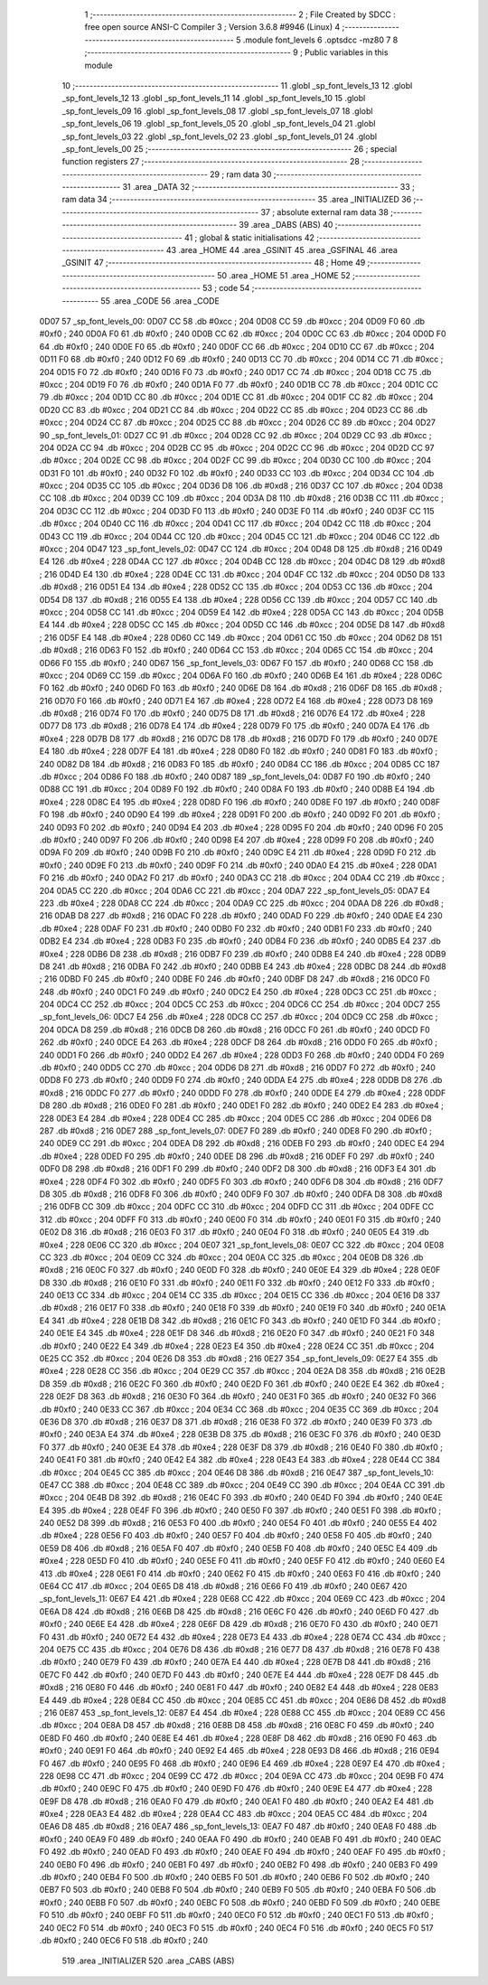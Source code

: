                              1 ;--------------------------------------------------------
                              2 ; File Created by SDCC : free open source ANSI-C Compiler
                              3 ; Version 3.6.8 #9946 (Linux)
                              4 ;--------------------------------------------------------
                              5 	.module font_levels
                              6 	.optsdcc -mz80
                              7 	
                              8 ;--------------------------------------------------------
                              9 ; Public variables in this module
                             10 ;--------------------------------------------------------
                             11 	.globl _sp_font_levels_13
                             12 	.globl _sp_font_levels_12
                             13 	.globl _sp_font_levels_11
                             14 	.globl _sp_font_levels_10
                             15 	.globl _sp_font_levels_09
                             16 	.globl _sp_font_levels_08
                             17 	.globl _sp_font_levels_07
                             18 	.globl _sp_font_levels_06
                             19 	.globl _sp_font_levels_05
                             20 	.globl _sp_font_levels_04
                             21 	.globl _sp_font_levels_03
                             22 	.globl _sp_font_levels_02
                             23 	.globl _sp_font_levels_01
                             24 	.globl _sp_font_levels_00
                             25 ;--------------------------------------------------------
                             26 ; special function registers
                             27 ;--------------------------------------------------------
                             28 ;--------------------------------------------------------
                             29 ; ram data
                             30 ;--------------------------------------------------------
                             31 	.area _DATA
                             32 ;--------------------------------------------------------
                             33 ; ram data
                             34 ;--------------------------------------------------------
                             35 	.area _INITIALIZED
                             36 ;--------------------------------------------------------
                             37 ; absolute external ram data
                             38 ;--------------------------------------------------------
                             39 	.area _DABS (ABS)
                             40 ;--------------------------------------------------------
                             41 ; global & static initialisations
                             42 ;--------------------------------------------------------
                             43 	.area _HOME
                             44 	.area _GSINIT
                             45 	.area _GSFINAL
                             46 	.area _GSINIT
                             47 ;--------------------------------------------------------
                             48 ; Home
                             49 ;--------------------------------------------------------
                             50 	.area _HOME
                             51 	.area _HOME
                             52 ;--------------------------------------------------------
                             53 ; code
                             54 ;--------------------------------------------------------
                             55 	.area _CODE
                             56 	.area _CODE
   0D07                      57 _sp_font_levels_00:
   0D07 CC                   58 	.db #0xcc	; 204
   0D08 CC                   59 	.db #0xcc	; 204
   0D09 F0                   60 	.db #0xf0	; 240
   0D0A F0                   61 	.db #0xf0	; 240
   0D0B CC                   62 	.db #0xcc	; 204
   0D0C CC                   63 	.db #0xcc	; 204
   0D0D F0                   64 	.db #0xf0	; 240
   0D0E F0                   65 	.db #0xf0	; 240
   0D0F CC                   66 	.db #0xcc	; 204
   0D10 CC                   67 	.db #0xcc	; 204
   0D11 F0                   68 	.db #0xf0	; 240
   0D12 F0                   69 	.db #0xf0	; 240
   0D13 CC                   70 	.db #0xcc	; 204
   0D14 CC                   71 	.db #0xcc	; 204
   0D15 F0                   72 	.db #0xf0	; 240
   0D16 F0                   73 	.db #0xf0	; 240
   0D17 CC                   74 	.db #0xcc	; 204
   0D18 CC                   75 	.db #0xcc	; 204
   0D19 F0                   76 	.db #0xf0	; 240
   0D1A F0                   77 	.db #0xf0	; 240
   0D1B CC                   78 	.db #0xcc	; 204
   0D1C CC                   79 	.db #0xcc	; 204
   0D1D CC                   80 	.db #0xcc	; 204
   0D1E CC                   81 	.db #0xcc	; 204
   0D1F CC                   82 	.db #0xcc	; 204
   0D20 CC                   83 	.db #0xcc	; 204
   0D21 CC                   84 	.db #0xcc	; 204
   0D22 CC                   85 	.db #0xcc	; 204
   0D23 CC                   86 	.db #0xcc	; 204
   0D24 CC                   87 	.db #0xcc	; 204
   0D25 CC                   88 	.db #0xcc	; 204
   0D26 CC                   89 	.db #0xcc	; 204
   0D27                      90 _sp_font_levels_01:
   0D27 CC                   91 	.db #0xcc	; 204
   0D28 CC                   92 	.db #0xcc	; 204
   0D29 CC                   93 	.db #0xcc	; 204
   0D2A CC                   94 	.db #0xcc	; 204
   0D2B CC                   95 	.db #0xcc	; 204
   0D2C CC                   96 	.db #0xcc	; 204
   0D2D CC                   97 	.db #0xcc	; 204
   0D2E CC                   98 	.db #0xcc	; 204
   0D2F CC                   99 	.db #0xcc	; 204
   0D30 CC                  100 	.db #0xcc	; 204
   0D31 F0                  101 	.db #0xf0	; 240
   0D32 F0                  102 	.db #0xf0	; 240
   0D33 CC                  103 	.db #0xcc	; 204
   0D34 CC                  104 	.db #0xcc	; 204
   0D35 CC                  105 	.db #0xcc	; 204
   0D36 D8                  106 	.db #0xd8	; 216
   0D37 CC                  107 	.db #0xcc	; 204
   0D38 CC                  108 	.db #0xcc	; 204
   0D39 CC                  109 	.db #0xcc	; 204
   0D3A D8                  110 	.db #0xd8	; 216
   0D3B CC                  111 	.db #0xcc	; 204
   0D3C CC                  112 	.db #0xcc	; 204
   0D3D F0                  113 	.db #0xf0	; 240
   0D3E F0                  114 	.db #0xf0	; 240
   0D3F CC                  115 	.db #0xcc	; 204
   0D40 CC                  116 	.db #0xcc	; 204
   0D41 CC                  117 	.db #0xcc	; 204
   0D42 CC                  118 	.db #0xcc	; 204
   0D43 CC                  119 	.db #0xcc	; 204
   0D44 CC                  120 	.db #0xcc	; 204
   0D45 CC                  121 	.db #0xcc	; 204
   0D46 CC                  122 	.db #0xcc	; 204
   0D47                     123 _sp_font_levels_02:
   0D47 CC                  124 	.db #0xcc	; 204
   0D48 D8                  125 	.db #0xd8	; 216
   0D49 E4                  126 	.db #0xe4	; 228
   0D4A CC                  127 	.db #0xcc	; 204
   0D4B CC                  128 	.db #0xcc	; 204
   0D4C D8                  129 	.db #0xd8	; 216
   0D4D E4                  130 	.db #0xe4	; 228
   0D4E CC                  131 	.db #0xcc	; 204
   0D4F CC                  132 	.db #0xcc	; 204
   0D50 D8                  133 	.db #0xd8	; 216
   0D51 E4                  134 	.db #0xe4	; 228
   0D52 CC                  135 	.db #0xcc	; 204
   0D53 CC                  136 	.db #0xcc	; 204
   0D54 D8                  137 	.db #0xd8	; 216
   0D55 E4                  138 	.db #0xe4	; 228
   0D56 CC                  139 	.db #0xcc	; 204
   0D57 CC                  140 	.db #0xcc	; 204
   0D58 CC                  141 	.db #0xcc	; 204
   0D59 E4                  142 	.db #0xe4	; 228
   0D5A CC                  143 	.db #0xcc	; 204
   0D5B E4                  144 	.db #0xe4	; 228
   0D5C CC                  145 	.db #0xcc	; 204
   0D5D CC                  146 	.db #0xcc	; 204
   0D5E D8                  147 	.db #0xd8	; 216
   0D5F E4                  148 	.db #0xe4	; 228
   0D60 CC                  149 	.db #0xcc	; 204
   0D61 CC                  150 	.db #0xcc	; 204
   0D62 D8                  151 	.db #0xd8	; 216
   0D63 F0                  152 	.db #0xf0	; 240
   0D64 CC                  153 	.db #0xcc	; 204
   0D65 CC                  154 	.db #0xcc	; 204
   0D66 F0                  155 	.db #0xf0	; 240
   0D67                     156 _sp_font_levels_03:
   0D67 F0                  157 	.db #0xf0	; 240
   0D68 CC                  158 	.db #0xcc	; 204
   0D69 CC                  159 	.db #0xcc	; 204
   0D6A F0                  160 	.db #0xf0	; 240
   0D6B E4                  161 	.db #0xe4	; 228
   0D6C F0                  162 	.db #0xf0	; 240
   0D6D F0                  163 	.db #0xf0	; 240
   0D6E D8                  164 	.db #0xd8	; 216
   0D6F D8                  165 	.db #0xd8	; 216
   0D70 F0                  166 	.db #0xf0	; 240
   0D71 E4                  167 	.db #0xe4	; 228
   0D72 E4                  168 	.db #0xe4	; 228
   0D73 D8                  169 	.db #0xd8	; 216
   0D74 F0                  170 	.db #0xf0	; 240
   0D75 D8                  171 	.db #0xd8	; 216
   0D76 E4                  172 	.db #0xe4	; 228
   0D77 D8                  173 	.db #0xd8	; 216
   0D78 E4                  174 	.db #0xe4	; 228
   0D79 F0                  175 	.db #0xf0	; 240
   0D7A E4                  176 	.db #0xe4	; 228
   0D7B D8                  177 	.db #0xd8	; 216
   0D7C D8                  178 	.db #0xd8	; 216
   0D7D F0                  179 	.db #0xf0	; 240
   0D7E E4                  180 	.db #0xe4	; 228
   0D7F E4                  181 	.db #0xe4	; 228
   0D80 F0                  182 	.db #0xf0	; 240
   0D81 F0                  183 	.db #0xf0	; 240
   0D82 D8                  184 	.db #0xd8	; 216
   0D83 F0                  185 	.db #0xf0	; 240
   0D84 CC                  186 	.db #0xcc	; 204
   0D85 CC                  187 	.db #0xcc	; 204
   0D86 F0                  188 	.db #0xf0	; 240
   0D87                     189 _sp_font_levels_04:
   0D87 F0                  190 	.db #0xf0	; 240
   0D88 CC                  191 	.db #0xcc	; 204
   0D89 F0                  192 	.db #0xf0	; 240
   0D8A F0                  193 	.db #0xf0	; 240
   0D8B E4                  194 	.db #0xe4	; 228
   0D8C E4                  195 	.db #0xe4	; 228
   0D8D F0                  196 	.db #0xf0	; 240
   0D8E F0                  197 	.db #0xf0	; 240
   0D8F F0                  198 	.db #0xf0	; 240
   0D90 E4                  199 	.db #0xe4	; 228
   0D91 F0                  200 	.db #0xf0	; 240
   0D92 F0                  201 	.db #0xf0	; 240
   0D93 F0                  202 	.db #0xf0	; 240
   0D94 E4                  203 	.db #0xe4	; 228
   0D95 F0                  204 	.db #0xf0	; 240
   0D96 F0                  205 	.db #0xf0	; 240
   0D97 F0                  206 	.db #0xf0	; 240
   0D98 E4                  207 	.db #0xe4	; 228
   0D99 F0                  208 	.db #0xf0	; 240
   0D9A F0                  209 	.db #0xf0	; 240
   0D9B F0                  210 	.db #0xf0	; 240
   0D9C E4                  211 	.db #0xe4	; 228
   0D9D F0                  212 	.db #0xf0	; 240
   0D9E F0                  213 	.db #0xf0	; 240
   0D9F F0                  214 	.db #0xf0	; 240
   0DA0 E4                  215 	.db #0xe4	; 228
   0DA1 F0                  216 	.db #0xf0	; 240
   0DA2 F0                  217 	.db #0xf0	; 240
   0DA3 CC                  218 	.db #0xcc	; 204
   0DA4 CC                  219 	.db #0xcc	; 204
   0DA5 CC                  220 	.db #0xcc	; 204
   0DA6 CC                  221 	.db #0xcc	; 204
   0DA7                     222 _sp_font_levels_05:
   0DA7 E4                  223 	.db #0xe4	; 228
   0DA8 CC                  224 	.db #0xcc	; 204
   0DA9 CC                  225 	.db #0xcc	; 204
   0DAA D8                  226 	.db #0xd8	; 216
   0DAB D8                  227 	.db #0xd8	; 216
   0DAC F0                  228 	.db #0xf0	; 240
   0DAD F0                  229 	.db #0xf0	; 240
   0DAE E4                  230 	.db #0xe4	; 228
   0DAF F0                  231 	.db #0xf0	; 240
   0DB0 F0                  232 	.db #0xf0	; 240
   0DB1 F0                  233 	.db #0xf0	; 240
   0DB2 E4                  234 	.db #0xe4	; 228
   0DB3 F0                  235 	.db #0xf0	; 240
   0DB4 F0                  236 	.db #0xf0	; 240
   0DB5 E4                  237 	.db #0xe4	; 228
   0DB6 D8                  238 	.db #0xd8	; 216
   0DB7 F0                  239 	.db #0xf0	; 240
   0DB8 E4                  240 	.db #0xe4	; 228
   0DB9 D8                  241 	.db #0xd8	; 216
   0DBA F0                  242 	.db #0xf0	; 240
   0DBB E4                  243 	.db #0xe4	; 228
   0DBC D8                  244 	.db #0xd8	; 216
   0DBD F0                  245 	.db #0xf0	; 240
   0DBE F0                  246 	.db #0xf0	; 240
   0DBF D8                  247 	.db #0xd8	; 216
   0DC0 F0                  248 	.db #0xf0	; 240
   0DC1 F0                  249 	.db #0xf0	; 240
   0DC2 E4                  250 	.db #0xe4	; 228
   0DC3 CC                  251 	.db #0xcc	; 204
   0DC4 CC                  252 	.db #0xcc	; 204
   0DC5 CC                  253 	.db #0xcc	; 204
   0DC6 CC                  254 	.db #0xcc	; 204
   0DC7                     255 _sp_font_levels_06:
   0DC7 E4                  256 	.db #0xe4	; 228
   0DC8 CC                  257 	.db #0xcc	; 204
   0DC9 CC                  258 	.db #0xcc	; 204
   0DCA D8                  259 	.db #0xd8	; 216
   0DCB D8                  260 	.db #0xd8	; 216
   0DCC F0                  261 	.db #0xf0	; 240
   0DCD F0                  262 	.db #0xf0	; 240
   0DCE E4                  263 	.db #0xe4	; 228
   0DCF D8                  264 	.db #0xd8	; 216
   0DD0 F0                  265 	.db #0xf0	; 240
   0DD1 F0                  266 	.db #0xf0	; 240
   0DD2 E4                  267 	.db #0xe4	; 228
   0DD3 F0                  268 	.db #0xf0	; 240
   0DD4 F0                  269 	.db #0xf0	; 240
   0DD5 CC                  270 	.db #0xcc	; 204
   0DD6 D8                  271 	.db #0xd8	; 216
   0DD7 F0                  272 	.db #0xf0	; 240
   0DD8 F0                  273 	.db #0xf0	; 240
   0DD9 F0                  274 	.db #0xf0	; 240
   0DDA E4                  275 	.db #0xe4	; 228
   0DDB D8                  276 	.db #0xd8	; 216
   0DDC F0                  277 	.db #0xf0	; 240
   0DDD F0                  278 	.db #0xf0	; 240
   0DDE E4                  279 	.db #0xe4	; 228
   0DDF D8                  280 	.db #0xd8	; 216
   0DE0 F0                  281 	.db #0xf0	; 240
   0DE1 F0                  282 	.db #0xf0	; 240
   0DE2 E4                  283 	.db #0xe4	; 228
   0DE3 E4                  284 	.db #0xe4	; 228
   0DE4 CC                  285 	.db #0xcc	; 204
   0DE5 CC                  286 	.db #0xcc	; 204
   0DE6 D8                  287 	.db #0xd8	; 216
   0DE7                     288 _sp_font_levels_07:
   0DE7 F0                  289 	.db #0xf0	; 240
   0DE8 F0                  290 	.db #0xf0	; 240
   0DE9 CC                  291 	.db #0xcc	; 204
   0DEA D8                  292 	.db #0xd8	; 216
   0DEB F0                  293 	.db #0xf0	; 240
   0DEC E4                  294 	.db #0xe4	; 228
   0DED F0                  295 	.db #0xf0	; 240
   0DEE D8                  296 	.db #0xd8	; 216
   0DEF F0                  297 	.db #0xf0	; 240
   0DF0 D8                  298 	.db #0xd8	; 216
   0DF1 F0                  299 	.db #0xf0	; 240
   0DF2 D8                  300 	.db #0xd8	; 216
   0DF3 E4                  301 	.db #0xe4	; 228
   0DF4 F0                  302 	.db #0xf0	; 240
   0DF5 F0                  303 	.db #0xf0	; 240
   0DF6 D8                  304 	.db #0xd8	; 216
   0DF7 D8                  305 	.db #0xd8	; 216
   0DF8 F0                  306 	.db #0xf0	; 240
   0DF9 F0                  307 	.db #0xf0	; 240
   0DFA D8                  308 	.db #0xd8	; 216
   0DFB CC                  309 	.db #0xcc	; 204
   0DFC CC                  310 	.db #0xcc	; 204
   0DFD CC                  311 	.db #0xcc	; 204
   0DFE CC                  312 	.db #0xcc	; 204
   0DFF F0                  313 	.db #0xf0	; 240
   0E00 F0                  314 	.db #0xf0	; 240
   0E01 F0                  315 	.db #0xf0	; 240
   0E02 D8                  316 	.db #0xd8	; 216
   0E03 F0                  317 	.db #0xf0	; 240
   0E04 F0                  318 	.db #0xf0	; 240
   0E05 E4                  319 	.db #0xe4	; 228
   0E06 CC                  320 	.db #0xcc	; 204
   0E07                     321 _sp_font_levels_08:
   0E07 CC                  322 	.db #0xcc	; 204
   0E08 CC                  323 	.db #0xcc	; 204
   0E09 CC                  324 	.db #0xcc	; 204
   0E0A CC                  325 	.db #0xcc	; 204
   0E0B D8                  326 	.db #0xd8	; 216
   0E0C F0                  327 	.db #0xf0	; 240
   0E0D F0                  328 	.db #0xf0	; 240
   0E0E E4                  329 	.db #0xe4	; 228
   0E0F D8                  330 	.db #0xd8	; 216
   0E10 F0                  331 	.db #0xf0	; 240
   0E11 F0                  332 	.db #0xf0	; 240
   0E12 F0                  333 	.db #0xf0	; 240
   0E13 CC                  334 	.db #0xcc	; 204
   0E14 CC                  335 	.db #0xcc	; 204
   0E15 CC                  336 	.db #0xcc	; 204
   0E16 D8                  337 	.db #0xd8	; 216
   0E17 F0                  338 	.db #0xf0	; 240
   0E18 F0                  339 	.db #0xf0	; 240
   0E19 F0                  340 	.db #0xf0	; 240
   0E1A E4                  341 	.db #0xe4	; 228
   0E1B D8                  342 	.db #0xd8	; 216
   0E1C F0                  343 	.db #0xf0	; 240
   0E1D F0                  344 	.db #0xf0	; 240
   0E1E E4                  345 	.db #0xe4	; 228
   0E1F D8                  346 	.db #0xd8	; 216
   0E20 F0                  347 	.db #0xf0	; 240
   0E21 F0                  348 	.db #0xf0	; 240
   0E22 E4                  349 	.db #0xe4	; 228
   0E23 E4                  350 	.db #0xe4	; 228
   0E24 CC                  351 	.db #0xcc	; 204
   0E25 CC                  352 	.db #0xcc	; 204
   0E26 D8                  353 	.db #0xd8	; 216
   0E27                     354 _sp_font_levels_09:
   0E27 E4                  355 	.db #0xe4	; 228
   0E28 CC                  356 	.db #0xcc	; 204
   0E29 CC                  357 	.db #0xcc	; 204
   0E2A D8                  358 	.db #0xd8	; 216
   0E2B D8                  359 	.db #0xd8	; 216
   0E2C F0                  360 	.db #0xf0	; 240
   0E2D F0                  361 	.db #0xf0	; 240
   0E2E E4                  362 	.db #0xe4	; 228
   0E2F D8                  363 	.db #0xd8	; 216
   0E30 F0                  364 	.db #0xf0	; 240
   0E31 F0                  365 	.db #0xf0	; 240
   0E32 F0                  366 	.db #0xf0	; 240
   0E33 CC                  367 	.db #0xcc	; 204
   0E34 CC                  368 	.db #0xcc	; 204
   0E35 CC                  369 	.db #0xcc	; 204
   0E36 D8                  370 	.db #0xd8	; 216
   0E37 D8                  371 	.db #0xd8	; 216
   0E38 F0                  372 	.db #0xf0	; 240
   0E39 F0                  373 	.db #0xf0	; 240
   0E3A E4                  374 	.db #0xe4	; 228
   0E3B D8                  375 	.db #0xd8	; 216
   0E3C F0                  376 	.db #0xf0	; 240
   0E3D F0                  377 	.db #0xf0	; 240
   0E3E E4                  378 	.db #0xe4	; 228
   0E3F D8                  379 	.db #0xd8	; 216
   0E40 F0                  380 	.db #0xf0	; 240
   0E41 F0                  381 	.db #0xf0	; 240
   0E42 E4                  382 	.db #0xe4	; 228
   0E43 E4                  383 	.db #0xe4	; 228
   0E44 CC                  384 	.db #0xcc	; 204
   0E45 CC                  385 	.db #0xcc	; 204
   0E46 D8                  386 	.db #0xd8	; 216
   0E47                     387 _sp_font_levels_10:
   0E47 CC                  388 	.db #0xcc	; 204
   0E48 CC                  389 	.db #0xcc	; 204
   0E49 CC                  390 	.db #0xcc	; 204
   0E4A CC                  391 	.db #0xcc	; 204
   0E4B D8                  392 	.db #0xd8	; 216
   0E4C F0                  393 	.db #0xf0	; 240
   0E4D F0                  394 	.db #0xf0	; 240
   0E4E E4                  395 	.db #0xe4	; 228
   0E4F F0                  396 	.db #0xf0	; 240
   0E50 F0                  397 	.db #0xf0	; 240
   0E51 F0                  398 	.db #0xf0	; 240
   0E52 D8                  399 	.db #0xd8	; 216
   0E53 F0                  400 	.db #0xf0	; 240
   0E54 F0                  401 	.db #0xf0	; 240
   0E55 E4                  402 	.db #0xe4	; 228
   0E56 F0                  403 	.db #0xf0	; 240
   0E57 F0                  404 	.db #0xf0	; 240
   0E58 F0                  405 	.db #0xf0	; 240
   0E59 D8                  406 	.db #0xd8	; 216
   0E5A F0                  407 	.db #0xf0	; 240
   0E5B F0                  408 	.db #0xf0	; 240
   0E5C E4                  409 	.db #0xe4	; 228
   0E5D F0                  410 	.db #0xf0	; 240
   0E5E F0                  411 	.db #0xf0	; 240
   0E5F F0                  412 	.db #0xf0	; 240
   0E60 E4                  413 	.db #0xe4	; 228
   0E61 F0                  414 	.db #0xf0	; 240
   0E62 F0                  415 	.db #0xf0	; 240
   0E63 F0                  416 	.db #0xf0	; 240
   0E64 CC                  417 	.db #0xcc	; 204
   0E65 D8                  418 	.db #0xd8	; 216
   0E66 F0                  419 	.db #0xf0	; 240
   0E67                     420 _sp_font_levels_11:
   0E67 E4                  421 	.db #0xe4	; 228
   0E68 CC                  422 	.db #0xcc	; 204
   0E69 CC                  423 	.db #0xcc	; 204
   0E6A D8                  424 	.db #0xd8	; 216
   0E6B D8                  425 	.db #0xd8	; 216
   0E6C F0                  426 	.db #0xf0	; 240
   0E6D F0                  427 	.db #0xf0	; 240
   0E6E E4                  428 	.db #0xe4	; 228
   0E6F D8                  429 	.db #0xd8	; 216
   0E70 F0                  430 	.db #0xf0	; 240
   0E71 F0                  431 	.db #0xf0	; 240
   0E72 E4                  432 	.db #0xe4	; 228
   0E73 E4                  433 	.db #0xe4	; 228
   0E74 CC                  434 	.db #0xcc	; 204
   0E75 CC                  435 	.db #0xcc	; 204
   0E76 D8                  436 	.db #0xd8	; 216
   0E77 D8                  437 	.db #0xd8	; 216
   0E78 F0                  438 	.db #0xf0	; 240
   0E79 F0                  439 	.db #0xf0	; 240
   0E7A E4                  440 	.db #0xe4	; 228
   0E7B D8                  441 	.db #0xd8	; 216
   0E7C F0                  442 	.db #0xf0	; 240
   0E7D F0                  443 	.db #0xf0	; 240
   0E7E E4                  444 	.db #0xe4	; 228
   0E7F D8                  445 	.db #0xd8	; 216
   0E80 F0                  446 	.db #0xf0	; 240
   0E81 F0                  447 	.db #0xf0	; 240
   0E82 E4                  448 	.db #0xe4	; 228
   0E83 E4                  449 	.db #0xe4	; 228
   0E84 CC                  450 	.db #0xcc	; 204
   0E85 CC                  451 	.db #0xcc	; 204
   0E86 D8                  452 	.db #0xd8	; 216
   0E87                     453 _sp_font_levels_12:
   0E87 E4                  454 	.db #0xe4	; 228
   0E88 CC                  455 	.db #0xcc	; 204
   0E89 CC                  456 	.db #0xcc	; 204
   0E8A D8                  457 	.db #0xd8	; 216
   0E8B D8                  458 	.db #0xd8	; 216
   0E8C F0                  459 	.db #0xf0	; 240
   0E8D F0                  460 	.db #0xf0	; 240
   0E8E E4                  461 	.db #0xe4	; 228
   0E8F D8                  462 	.db #0xd8	; 216
   0E90 F0                  463 	.db #0xf0	; 240
   0E91 F0                  464 	.db #0xf0	; 240
   0E92 E4                  465 	.db #0xe4	; 228
   0E93 D8                  466 	.db #0xd8	; 216
   0E94 F0                  467 	.db #0xf0	; 240
   0E95 F0                  468 	.db #0xf0	; 240
   0E96 E4                  469 	.db #0xe4	; 228
   0E97 E4                  470 	.db #0xe4	; 228
   0E98 CC                  471 	.db #0xcc	; 204
   0E99 CC                  472 	.db #0xcc	; 204
   0E9A CC                  473 	.db #0xcc	; 204
   0E9B F0                  474 	.db #0xf0	; 240
   0E9C F0                  475 	.db #0xf0	; 240
   0E9D F0                  476 	.db #0xf0	; 240
   0E9E E4                  477 	.db #0xe4	; 228
   0E9F D8                  478 	.db #0xd8	; 216
   0EA0 F0                  479 	.db #0xf0	; 240
   0EA1 F0                  480 	.db #0xf0	; 240
   0EA2 E4                  481 	.db #0xe4	; 228
   0EA3 E4                  482 	.db #0xe4	; 228
   0EA4 CC                  483 	.db #0xcc	; 204
   0EA5 CC                  484 	.db #0xcc	; 204
   0EA6 D8                  485 	.db #0xd8	; 216
   0EA7                     486 _sp_font_levels_13:
   0EA7 F0                  487 	.db #0xf0	; 240
   0EA8 F0                  488 	.db #0xf0	; 240
   0EA9 F0                  489 	.db #0xf0	; 240
   0EAA F0                  490 	.db #0xf0	; 240
   0EAB F0                  491 	.db #0xf0	; 240
   0EAC F0                  492 	.db #0xf0	; 240
   0EAD F0                  493 	.db #0xf0	; 240
   0EAE F0                  494 	.db #0xf0	; 240
   0EAF F0                  495 	.db #0xf0	; 240
   0EB0 F0                  496 	.db #0xf0	; 240
   0EB1 F0                  497 	.db #0xf0	; 240
   0EB2 F0                  498 	.db #0xf0	; 240
   0EB3 F0                  499 	.db #0xf0	; 240
   0EB4 F0                  500 	.db #0xf0	; 240
   0EB5 F0                  501 	.db #0xf0	; 240
   0EB6 F0                  502 	.db #0xf0	; 240
   0EB7 F0                  503 	.db #0xf0	; 240
   0EB8 F0                  504 	.db #0xf0	; 240
   0EB9 F0                  505 	.db #0xf0	; 240
   0EBA F0                  506 	.db #0xf0	; 240
   0EBB F0                  507 	.db #0xf0	; 240
   0EBC F0                  508 	.db #0xf0	; 240
   0EBD F0                  509 	.db #0xf0	; 240
   0EBE F0                  510 	.db #0xf0	; 240
   0EBF F0                  511 	.db #0xf0	; 240
   0EC0 F0                  512 	.db #0xf0	; 240
   0EC1 F0                  513 	.db #0xf0	; 240
   0EC2 F0                  514 	.db #0xf0	; 240
   0EC3 F0                  515 	.db #0xf0	; 240
   0EC4 F0                  516 	.db #0xf0	; 240
   0EC5 F0                  517 	.db #0xf0	; 240
   0EC6 F0                  518 	.db #0xf0	; 240
                            519 	.area _INITIALIZER
                            520 	.area _CABS (ABS)
